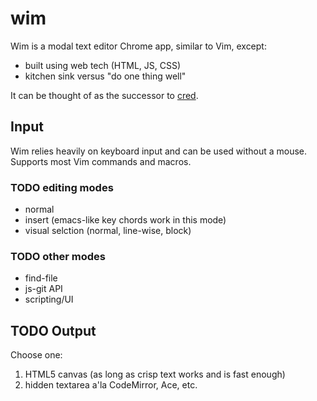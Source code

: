 * wim
Wim is a modal text editor Chrome app, similar to Vim, except:
- built using web tech (HTML, JS, CSS)
- kitchen sink versus "do one thing well"

It can be thought of as the successor to [[Https://github.com/hoosierEE/cred][cred]].

** Input
Wim relies heavily on keyboard input and can be used without a mouse.  Supports most Vim commands and macros.

*** TODO editing modes
- normal
- insert (emacs-like key chords work in this mode)
- visual selction (normal, line-wise, block)

*** TODO other modes
- find-file
- js-git API
- scripting/UI

** TODO Output
Choose one:

1. HTML5 canvas (as long as crisp text works and is fast enough)
2. hidden textarea a'la CodeMirror, Ace, etc.
